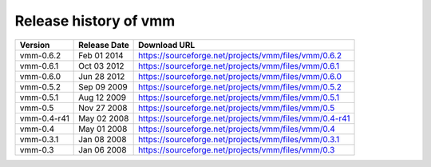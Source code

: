 ======================
Release history of vmm
======================

=========== ============ ======================================================
Version     Release Date Download URL
=========== ============ ======================================================
vmm-0.6.2   Feb 01 2014  https://sourceforge.net/projects/vmm/files/vmm/0.6.2
vmm-0.6.1   Oct 03 2012  https://sourceforge.net/projects/vmm/files/vmm/0.6.1
vmm-0.6.0   Jun 28 2012  https://sourceforge.net/projects/vmm/files/vmm/0.6.0
vmm-0.5.2   Sep 09 2009  https://sourceforge.net/projects/vmm/files/vmm/0.5.2
vmm-0.5.1   Aug 12 2009  https://sourceforge.net/projects/vmm/files/vmm/0.5.1
vmm-0.5     Nov 27 2008  https://sourceforge.net/projects/vmm/files/vmm/0.5
vmm-0.4-r41 May 02 2008  https://sourceforge.net/projects/vmm/files/vmm/0.4-r41
vmm-0.4     May 01 2008  https://sourceforge.net/projects/vmm/files/vmm/0.4
vmm-0.3.1   Jan 08 2008  https://sourceforge.net/projects/vmm/files/vmm/0.3.1
vmm-0.3     Jan 06 2008  https://sourceforge.net/projects/vmm/files/vmm/0.3
=========== ============ ======================================================
